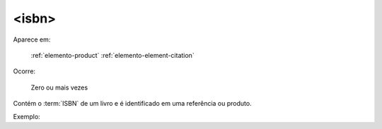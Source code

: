 .. _elemento-isbn:

<isbn>
^^^^^^

Aparece em:

  :ref:`elemento-product`
  :ref:`elemento-element-citation`

Ocorre:

  Zero ou mais vezes


Contém o :term:`ISBN` de um livro e é identificado em uma referência ou produto.

Exemplo:




.. {"reviewed_on": "20160626", "by": "gandhalf_thewhite@hotmail.com"}
